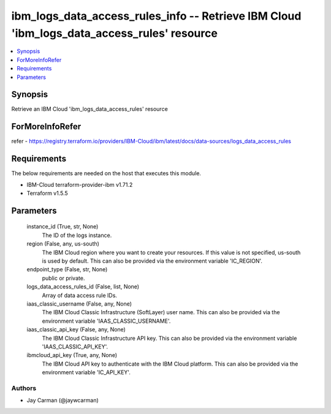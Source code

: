 
ibm_logs_data_access_rules_info -- Retrieve IBM Cloud 'ibm_logs_data_access_rules' resource
===========================================================================================

.. contents::
   :local:
   :depth: 1


Synopsis
--------

Retrieve an IBM Cloud 'ibm_logs_data_access_rules' resource


ForMoreInfoRefer
----------------
refer - https://registry.terraform.io/providers/IBM-Cloud/ibm/latest/docs/data-sources/logs_data_access_rules

Requirements
------------
The below requirements are needed on the host that executes this module.

- IBM-Cloud terraform-provider-ibm v1.71.2
- Terraform v1.5.5



Parameters
----------

  instance_id (True, str, None)
    The ID of the logs instance.


  region (False, any, us-south)
    The IBM Cloud region where you want to create your resources. If this value is not specified, us-south is used by default. This can also be provided via the environment variable 'IC_REGION'.


  endpoint_type (False, str, None)
    public or private.


  logs_data_access_rules_id (False, list, None)
    Array of data access rule IDs.


  iaas_classic_username (False, any, None)
    The IBM Cloud Classic Infrastructure (SoftLayer) user name. This can also be provided via the environment variable 'IAAS_CLASSIC_USERNAME'.


  iaas_classic_api_key (False, any, None)
    The IBM Cloud Classic Infrastructure API key. This can also be provided via the environment variable 'IAAS_CLASSIC_API_KEY'.


  ibmcloud_api_key (True, any, None)
    The IBM Cloud API key to authenticate with the IBM Cloud platform. This can also be provided via the environment variable 'IC_API_KEY'.













Authors
~~~~~~~

- Jay Carman (@jaywcarman)


